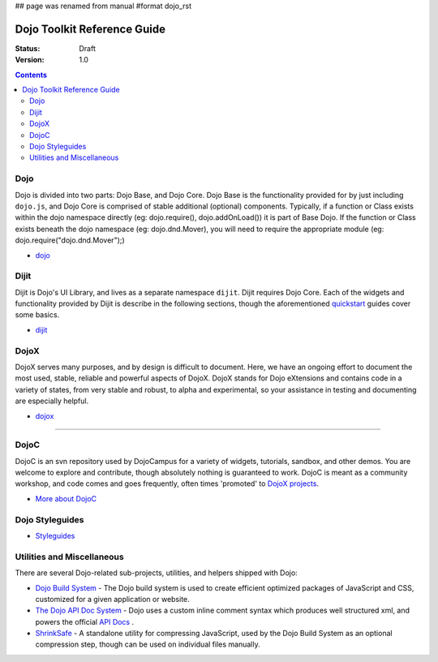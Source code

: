 ## page was renamed from manual
#format dojo_rst

Dojo Toolkit Reference Guide
============================

:Status: Draft
:Version: 1.0

.. contents::
   :depth: 2

.. image:: http://media.dojocampus.org/images/docs/logodojocdocssmall.png
   :alt: Dojo Documentation
   :class: logowelcome;


====
Dojo
====

Dojo is divided into two parts: Dojo Base, and Dojo Core. Dojo Base is the functionality provided for by just including ``dojo.js``, and Dojo Core is comprised of stable additional (optional) components. Typically, if a function or Class exists within the dojo namespace directly (eg: dojo.require(), dojo.addOnLoad()) it is part of Base Dojo. If the function or Class exists beneath the dojo namespace (eg: dojo.dnd.Mover), you will need to require the appropriate module (eg: dojo.require("dojo.dnd.Mover");)

* `dojo <dojo/index>`_

=====
Dijit
=====

Dijit is Dojo's UI Library, and lives as a separate namespace ``dijit``. Dijit requires Dojo Core. Each of the widgets and functionality provided by Dijit is describe in the following sections, though the aforementioned `quickstart <quickstart/index>`_ guides cover some basics.

* `dijit <dijit/index>`_

=====
DojoX
=====

DojoX serves many purposes, and by design is difficult to document. Here, we have an ongoing effort to document the most used, stable, reliable and powerful aspects of DojoX. DojoX stands for Dojo eXtensions and contains code in a variety of states, from very stable and robust, to alpha and experimental, so your assistance in testing and documenting are especially helpful.

* `dojox <dojox/index>`_



----

=====
DojoC
=====

DojoC is an svn repository used by DojoCampus for a variety of widgets, tutorials, sandbox, and other demos. You are welcome to explore and contribute, though absolutely nothing is guaranteed to work. DojoC is meant as a community workshop, and code comes and goes frequently, often times 'promoted' to `DojoX projects <dojox>`_.

* `More about DojoC <dojoc/index>`_


================
Dojo Styleguides
================

* `Styleguides <styleguides/index>`_

===========================
Utilities and Miscellaneous
===========================

There are several Dojo-related sub-projects, utilities, and helpers shipped with Dojo:

* `Dojo Build System <build/index>`_ - The Dojo build system is used to create efficient optimized packages of JavaScript and CSS, customized for a given application or website.

* `The Dojo API Doc System <util/doctools>`_ - Dojo uses a custom inline comment syntax which produces well structured xml, and powers the official `API Docs <http://api.dojotoolkit.org>`_ . 

* `ShrinkSafe <shrinksafe/index>`_ - A standalone utility for compressing JavaScript, used by the Dojo Build System as an optional compression step, though can be used on individual files manually.
